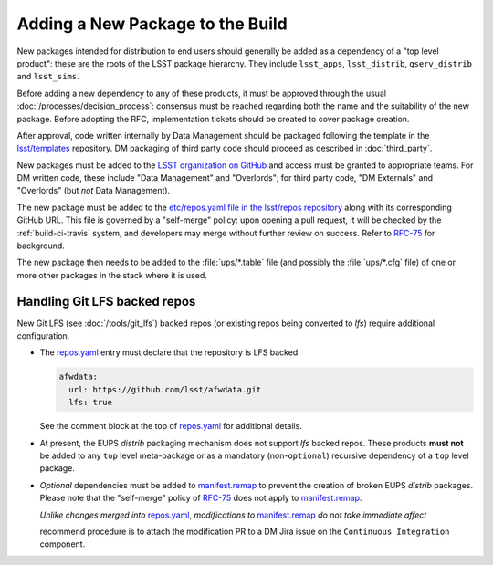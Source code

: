 #################################
Adding a New Package to the Build
#################################

New packages intended for distribution to end users should generally be added
as a dependency of a "top level product": these are the roots of the LSST
package hierarchy. They include ``lsst_apps``, ``lsst_distrib``,
``qserv_distrib`` and ``lsst_sims``.

Before adding a new dependency to any of these products, it must be approved
through the usual :doc:`/processes/decision_process`: consensus must be
reached regarding both the name and the suitability of the new package. Before
adopting the RFC, implementation tickets should be created to cover package
creation.

After approval, code written internally by Data Management should be packaged
following the template in the `lsst/templates`_ repository. DM packaging of
third party code should proceed as described in :doc:`third_party`.

New packages must be added to the `LSST organization on GitHub`_ and access
must be granted to appropriate teams. For DM written code, these include "Data
Management" and "Overlords"; for third party code, "DM Externals" and
"Overlords" (but *not* Data Management).

The new package must be added to the `etc/repos.yaml file in the lsst/repos
repository`_ along with its corresponding GitHub URL. This file is governed by
a "self-merge" policy: upon opening a pull request, it will be checked by the
:ref:`build-ci-travis` system, and developers may merge without further review
on success. Refer to `RFC-75`_ for background.

The new package then needs to be added to the :file:`ups/*.table` file (and
possibly the :file:`ups/*.cfg` file) of one or more other packages in the
stack where it is used.

.. _lfs-repos:

Handling Git LFS backed repos
=================================

New Git LFS (see :doc:`/tools/git_lfs`) backed repos (or existing repos
being converted to `lfs`) require additional configuration.

- The `repos.yaml`_ entry must declare that the repository is LFS backed.

  .. code-block:: yaml

    afwdata:
      url: https://github.com/lsst/afwdata.git
      lfs: true

  See the comment block at the top of `repos.yaml`_ for additional details.

- At present, the EUPS `distrib` packaging mechanism does not support `lfs`
  backed repos.  These products **must not** be added to any ``top`` level
  meta-package or as a mandatory (non-``optional``) recursive dependency of a
  ``top`` level package.

- *Optional* dependencies must be added to `manifest.remap`_ to prevent the
  creation of broken EUPS `distrib` packages.  Please note that the "self-merge"
  policy of `RFC-75`_ does not apply to `manifest.remap`_.

  *Unlike changes merged into* `repos.yaml`_, *modifications to*
  `manifest.remap`_ *do not take immediate affect*

  recommend procedure is to attach the modification PR to a DM Jira issue on the
  ``Continuous Integration`` component.

.. _LSST organization on GitHub: https://github.com/lsst
.. _lsst/templates: https://github.com/lsst/templates/tree/master/project_templates/stack_package
.. _Distributing third-party packages with EUPS: https://confluence.lsstcorp.org/display/LDMDG/Distributing+third-party+packages+with+EUPS
.. _etc/repos.yaml file in the lsst/repos repository: https://github.com/lsst/repos/blob/master/etc/repos.yaml
.. _repos.yaml: https://github.com/lsst/repos/blob/master/etc/repos.yaml
.. _manifest.remap:  https://github.com/lsst/lsstsw/blob/master/etc/manifest.remap
.. _RFC-75: https://jira.lsstcorp.org/browse/RFC-75
